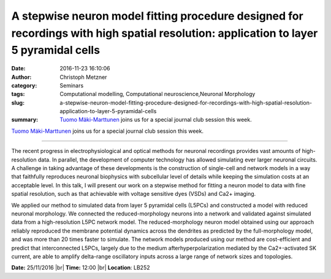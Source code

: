 A stepwise neuron model fitting procedure designed for recordings with high spatial resolution: application to layer 5 pyramidal cells
######################################################################################################################################
:date: 2016-11-23 16:10:06
:author: Christoph Metzner
:category: Seminars
:tags: Computational modelling, Computational neuroscience,Neuronal Morphology
:slug: a-stepwise-neuron-model-fitting-procedure-designed-for-recordings-with-high-spatial-resolution-application-to-layer-5-pyramidal-cells
:summary: `Tuomo Mäki-Marttunen <http://www.med.uio.no/klinmed/english/people/aca/tuomomm/>`__ joins us for a special journal club session this week.

`Tuomo Mäki-Marttunen <http://www.med.uio.no/klinmed/english/people/aca/tuomomm/>`__ joins us for a special journal club session this week.

--------

The recent progress in electrophysiological and optical methods for neuronal recordings provides vast amounts of high-resolution data. In parallel, the development of computer technology has allowed simulating ever larger neuronal circuits. A challenge in taking advantage of these developments is the construction of single-cell and network models in a way that faithfully reproduces neuronal biophysics with subcellular level of details while keeping the simulation costs at an acceptable level. In this talk, I will present our work on a stepwise method for fitting a neuron model to data with fine spatial resolution, such as that achievable with voltage sensitive dyes (VSDs) and Ca2+ imaging.

We applied our method to simulated data from layer 5 pyramidal cells (L5PCs) and constructed a model with reduced neuronal morphology. We connected the reduced-morphology neurons into a network and validated against simulated data from a high-resolution L5PC network model. The reduced-morphology neuron model obtained using our approach reliably reproduced the membrane potential dynamics across the dendrites as predicted by the full-morphology model, and was more than 20 times faster to simulate. The network models produced using our method are cost-efficient and predict that interconnected L5PCs, largely due to the medium afterhyperpolarization mediated by the Ca2+-activated SK current, are able to amplify delta-range oscillatory inputs across a large range of network sizes and topologies.

**Date:** 25/11/2016 |br|
**Time:** 12:00 |br|
**Location**: LB252


.. |br| raw:: html

    <br />
